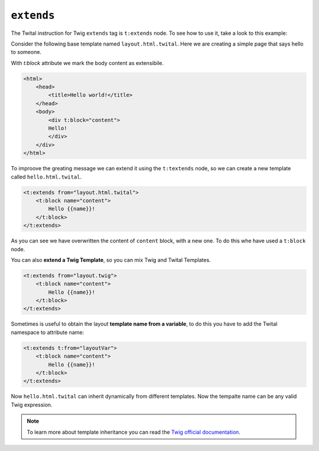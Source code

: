 ``extends``
===========


The Twital instruction for Twig ``extends`` tag is ``t:extends`` node.
To see how to use it, take a look to this example:


Consider the following base template named ``layout.html.twital``.
Here we are creating a simple page that says hello to someone.

With `t:block` attribute we mark the body content as extensibile.

.. code-block:: xml+jinja

    <html>
        <head>
            <title>Hello world!</title>
        </head>
        <body>
            <div t:block="content">
            Hello!
            </div>
        </div>
    </html>


To improove the greating message we can extend it using the ``t:textends`` node,
so we can create a new template called ``hello.html.twital``.

.. code-block:: xml+jinja

    <t:extends from="layout.html.twital">
        <t:block name="content">
            Hello {{name}}!
        </t:block>
    </t:extends>

As you can see we have overwritten the content of ``content`` block, with a new one.
To do this whe have used a ``t:block`` node.

You can also **extend a Twig Template**, so you can mix Twig and Twital Templates.

.. code-block:: xml+jinja

    <t:extends from="layout.twig">
        <t:block name="content">
            Hello {{name}}!
        </t:block>
    </t:extends>


Sometimes is useful to obtain the layout **template name from a variable**,
to do this you  have to add the Twital namespace to attribute name:

.. code-block:: xml+jinja

    <t:extends t:from="layoutVar">
        <t:block name="content">
            Hello {{name}}!
        </t:block>
    </t:extends>

Now ``hello.html.twital`` can inherit dynamically from different templates.
Now the tempalte name can be any valid Twig expression.

.. note::

    To learn more about template inheritance you can read
    the `Twig official documentation <http://twig.sensiolabs.org/doc/tags/extends.html>`_.